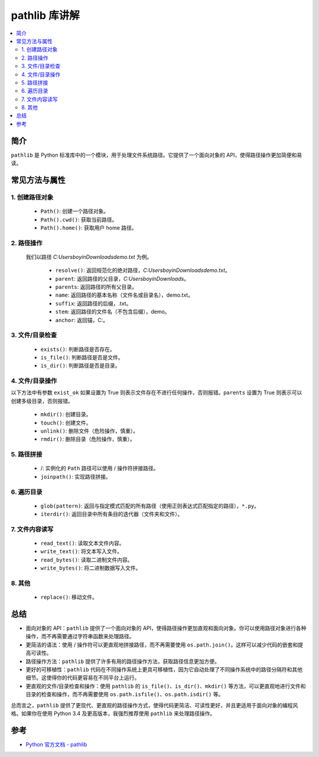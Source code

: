 .. _pathlib:

======================
pathlib 库讲解
======================

.. contents:: :local:

.. _introduction:

简介
-----------------------

``pathlib`` 是 Python 标准库中的一个模块，用于处理文件系统路径。它提供了一个面向对象的 API，使得路径操作更加简便和易读。


.. _pathlib_use:

常见方法与属性
----------------------------

1. 创建路径对象
^^^^^^^^^^^^^^^^^^^

   - ``Path()``: 创建一个路径对象。
   - ``Path().cwd()``: 获取当前路径。
   - ``Path().home()``: 获取用户 home 路径。


2. 路径操作
^^^^^^^^^^^^^^^^^^^

  我们以路径 *C:\Users\boyin\Downloads\demo.txt* 为例。

   - ``resolve()``: 返回规范化的绝对路径，*C:\Users\boyin\Downloads\demo.txt*。
   - ``parent``: 返回路径的父目录，*C:\Users\boyin\Downloads*。
   - ``parents``: 返回路径的所有父目录。
   - ``name``: 返回路径的基本名称（文件名或目录名），demo.txt。
   - ``suffix``: 返回路径的后缀，.txt。
   - ``stem``: 返回路径的文件名（不包含后缀），demo。
   - ``anchor``: 返回锚，C:\。

3. 文件/目录检查
^^^^^^^^^^^^^^^^^^^

   - ``exists()``: 判断路径是否存在。
   - ``is_file()``: 判断路径是否是文件。
   - ``is_dir()``: 判断路径是否是目录。

4. 文件/目录操作
^^^^^^^^^^^^^^^^^^^

以下方法中有参数 ``exist_ok`` 如果设置为 True 则表示文件存在不进行任何操作，否则报错。``parents`` 设置为 True 则表示可以创建多级目录，否则报错。

   - ``mkdir()``: 创建目录。
   - ``touch()``: 创建文件。
   - ``unlink()``: 删除文件（危险操作，慎重）。
   - ``rmdir()``: 删除目录（危险操作，慎重）。

5. 路径拼接
^^^^^^^^^^^^^^^^^^^

   - /: 实例化的 ``Path`` 路径可以使用 / 操作符拼接路径。
   - ``joinpath()``: 实现路径拼接。

6. 遍历目录
^^^^^^^^^^^^^^^^^^^

   - ``glob(pattern)``: 返回与指定模式匹配的所有路径（使用正则表达式匹配指定的路径），``*.py``。
   - ``iterdir()``: 返回目录中所有条目的迭代器（文件夹和文件）。

7. 文件内容读写
^^^^^^^^^^^^^^^^^^^

   - ``read_text()``: 读取文本文件内容。
   - ``write_text()``: 将文本写入文件。
   - ``read_bytes()``: 读取二进制文件内容。
   - ``write_bytes()``: 将二进制数据写入文件。

8. 其他
^^^^^^^^^^^^^^^^^^^

   - ``replace()``: 移动文件。


.. _conclusion:

总结
------

- 面向对象的 API：``pathlib`` 提供了一个面向对象的 API，使得路径操作更加直观和面向对象。你可以使用路径对象进行各种操作，而不再需要通过字符串函数来处理路径。

- 更简洁的语法：使用 / 操作符可以更直观地拼接路径，而不再需要使用 ``os.path.join()``。这样可以减少代码的嵌套和提高可读性。

- 路径操作方法：``pathlib`` 提供了许多有用的路径操作方法，获取路径信息更加方便。

- 更好的可移植性：``pathlib`` 代码在不同操作系统上更具可移植性，因为它自动处理了不同操作系统中的路径分隔符和其他细节。这使得你的代码更容易在不同平台上运行。

- 更直观的文件/目录检查和操作：使用 ``pathlib`` 的 ``is_file()``、``is_dir()``、``mkdir()`` 等方法，可以更直观地进行文件和目录的检查和操作，而不再需要使用 ``os.path.isfile()``、``os.path.isdir()`` 等。

总而言之，``pathlib`` 提供了更现代、更直观的路径操作方式，使得代码更简洁、可读性更好，并且更适用于面向对象的编程风格。如果你在使用 Python 3.4 及更高版本，我强烈推荐使用 ``pathlib`` 来处理路径操作。


.. _reference:

参考
---------

- `Python 官方文档 - pathlib <https://docs.python.org/3/library/pathlib.html>`_
